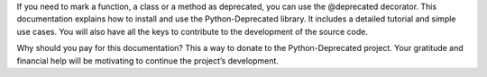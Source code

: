 If you need to mark a function, a class or a method as deprecated, you can use the @deprecated decorator.
This documentation explains how to install and use the Python-Deprecated library.
It includes a detailed tutorial and simple use cases.
You will also have all the keys to contribute to the development of the source code.

Why should you pay for this documentation? This a way to donate to the Python-Deprecated project.
Your gratitude and financial help will be motivating to continue the project’s development.
